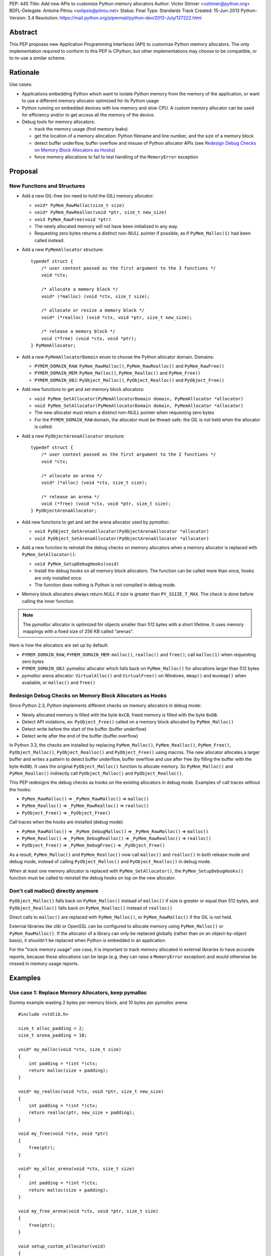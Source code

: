 PEP: 445
Title: Add new APIs to customize Python memory allocators
Author: Victor Stinner <vstinner@python.org>
BDFL-Delegate: Antoine Pitrou <solipsis@pitrou.net>
Status: Final
Type: Standards Track
Created: 15-Jun-2013
Python-Version: 3.4
Resolution: https://mail.python.org/pipermail/python-dev/2013-July/127222.html

Abstract
========

This PEP proposes new Application Programming Interfaces (API) to customize
Python memory allocators.  The only implementation required to conform to
this PEP is CPython, but other implementations may choose to be compatible,
or to re-use a similar scheme.


Rationale
=========

Use cases:

* Applications embedding Python which want to isolate Python memory from
  the memory of the application, or want to use a different memory
  allocator optimized for its Python usage
* Python running on embedded devices with low memory and slow CPU.
  A custom memory allocator can be used for efficiency and/or to get
  access all the memory of the device.
* Debug tools for memory allocators:

  - track the memory usage (find memory leaks)
  - get the location of a memory allocation: Python filename and line
    number, and the size of a memory block
  - detect buffer underflow, buffer overflow and misuse of Python
    allocator APIs (see `Redesign Debug Checks on Memory Block
    Allocators as Hooks`_)
  - force memory allocations to fail to test handling of the
    ``MemoryError`` exception


Proposal
========

New Functions and Structures
----------------------------

* Add a new GIL-free (no need to hold the GIL) memory allocator:

  - ``void* PyMem_RawMalloc(size_t size)``
  - ``void* PyMem_RawRealloc(void *ptr, size_t new_size)``
  - ``void PyMem_RawFree(void *ptr)``
  - The newly allocated memory will not have been initialized in any
    way.
  - Requesting zero bytes returns a distinct non-*NULL* pointer if
    possible, as if ``PyMem_Malloc(1)`` had been called instead.

* Add a new ``PyMemAllocator`` structure::

    typedef struct {
        /* user context passed as the first argument to the 3 functions */
        void *ctx;

        /* allocate a memory block */
        void* (*malloc) (void *ctx, size_t size);

        /* allocate or resize a memory block */
        void* (*realloc) (void *ctx, void *ptr, size_t new_size);

        /* release a memory block */
        void (*free) (void *ctx, void *ptr);
    } PyMemAllocator;

* Add a new ``PyMemAllocatorDomain`` enum to choose the Python
  allocator domain. Domains:

  - ``PYMEM_DOMAIN_RAW``: ``PyMem_RawMalloc()``, ``PyMem_RawRealloc()``
    and ``PyMem_RawFree()``

  - ``PYMEM_DOMAIN_MEM``: ``PyMem_Malloc()``, ``PyMem_Realloc()`` and
    ``PyMem_Free()``

  - ``PYMEM_DOMAIN_OBJ``: ``PyObject_Malloc()``, ``PyObject_Realloc()``
    and ``PyObject_Free()``

* Add new functions to get and set memory block allocators:

  - ``void PyMem_GetAllocator(PyMemAllocatorDomain domain, PyMemAllocator *allocator)``
  - ``void PyMem_SetAllocator(PyMemAllocatorDomain domain, PyMemAllocator *allocator)``
  - The new allocator must return a distinct non-*NULL* pointer when
    requesting zero bytes
  - For the ``PYMEM_DOMAIN_RAW`` domain, the allocator must be
    thread-safe: the GIL is not held when the allocator is called.

* Add a new ``PyObjectArenaAllocator`` structure::

    typedef struct {
        /* user context passed as the first argument to the 2 functions */
        void *ctx;

        /* allocate an arena */
        void* (*alloc) (void *ctx, size_t size);

        /* release an arena */
        void (*free) (void *ctx, void *ptr, size_t size);
    } PyObjectArenaAllocator;

* Add new functions to get and set the arena allocator used by
  *pymalloc*:

  - ``void PyObject_GetArenaAllocator(PyObjectArenaAllocator *allocator)``
  - ``void PyObject_SetArenaAllocator(PyObjectArenaAllocator *allocator)``

* Add a new function to reinstall the debug checks on memory allocators when
  a memory allocator is replaced with ``PyMem_SetAllocator()``:

  - ``void PyMem_SetupDebugHooks(void)``
  - Install the debug hooks on all memory block allocators. The function can be
    called more than once, hooks are only installed once.
  - The function does nothing is Python is not compiled in debug mode.

* Memory block allocators always return *NULL* if *size* is greater than
  ``PY_SSIZE_T_MAX``. The check is done before calling the inner
  function.

.. note::
    The *pymalloc* allocator is optimized for objects smaller than 512 bytes
    with a short lifetime. It uses memory mappings with a fixed size of 256
    KB called "arenas".

Here is how the allocators are set up by default:

* ``PYMEM_DOMAIN_RAW``, ``PYMEM_DOMAIN_MEM``: ``malloc()``,
  ``realloc()`` and ``free()``; call ``malloc(1)`` when requesting zero
  bytes
* ``PYMEM_DOMAIN_OBJ``: *pymalloc* allocator which falls back on
  ``PyMem_Malloc()`` for allocations larger than 512 bytes
* *pymalloc* arena allocator: ``VirtualAlloc()`` and ``VirtualFree()`` on
  Windows, ``mmap()`` and ``munmap()`` when available, or ``malloc()``
  and ``free()``


Redesign Debug Checks on Memory Block Allocators as Hooks
---------------------------------------------------------

Since Python 2.3, Python implements different checks on memory
allocators in debug mode:

* Newly allocated memory is filled with the byte ``0xCB``, freed memory
  is filled with the byte ``0xDB``.
* Detect API violations, ex: ``PyObject_Free()`` called on a memory
  block allocated by ``PyMem_Malloc()``
* Detect write before the start of the buffer (buffer underflow)
* Detect write after the end of the buffer (buffer overflow)

In Python 3.3, the checks are installed by replacing ``PyMem_Malloc()``,
``PyMem_Realloc()``, ``PyMem_Free()``, ``PyObject_Malloc()``,
``PyObject_Realloc()`` and ``PyObject_Free()`` using macros. The new
allocator allocates a larger buffer and writes a pattern to detect buffer
underflow, buffer overflow and use after free (by filling the buffer with
the byte ``0xDB``). It uses the original ``PyObject_Malloc()``
function to allocate memory. So ``PyMem_Malloc()`` and
``PyMem_Realloc()`` indirectly call ``PyObject_Malloc()`` and
``PyObject_Realloc()``.

This PEP redesigns the debug checks as hooks on the existing allocators
in debug mode. Examples of call traces without the hooks:

* ``PyMem_RawMalloc()`` => ``_PyMem_RawMalloc()`` => ``malloc()``
* ``PyMem_Realloc()`` => ``_PyMem_RawRealloc()`` => ``realloc()``
* ``PyObject_Free()`` => ``_PyObject_Free()``

Call traces when the hooks are installed (debug mode):

* ``PyMem_RawMalloc()`` => ``_PyMem_DebugMalloc()``
  => ``_PyMem_RawMalloc()`` => ``malloc()``
* ``PyMem_Realloc()`` => ``_PyMem_DebugRealloc()``
  => ``_PyMem_RawRealloc()`` => ``realloc()``
* ``PyObject_Free()`` => ``_PyMem_DebugFree()``
  => ``_PyObject_Free()``

As a result, ``PyMem_Malloc()`` and ``PyMem_Realloc()`` now call
``malloc()`` and ``realloc()`` in both release mode and debug mode,
instead of calling ``PyObject_Malloc()`` and ``PyObject_Realloc()`` in
debug mode.

When at least one memory allocator is replaced with
``PyMem_SetAllocator()``, the ``PyMem_SetupDebugHooks()`` function must
be called to reinstall the debug hooks on top on the new allocator.


Don't call malloc() directly anymore
------------------------------------

``PyObject_Malloc()`` falls back on ``PyMem_Malloc()`` instead of
``malloc()`` if size is greater or equal than 512 bytes, and
``PyObject_Realloc()`` falls back on ``PyMem_Realloc()`` instead of
``realloc()``

Direct calls to ``malloc()`` are replaced with ``PyMem_Malloc()``, or
``PyMem_RawMalloc()`` if the GIL is not held.

External libraries like zlib or OpenSSL can be configured to allocate memory
using ``PyMem_Malloc()`` or ``PyMem_RawMalloc()``. If the allocator of a
library can only be replaced globally (rather than on an object-by-object
basis), it shouldn't be replaced when Python is embedded in an application.

For the "track memory usage" use case, it is important to track memory
allocated in external libraries to have accurate reports, because these
allocations can be large (e.g. they can raise a ``MemoryError`` exception)
and would otherwise be missed in memory usage reports.


Examples
========

Use case 1: Replace Memory Allocators, keep pymalloc
----------------------------------------------------

Dummy example wasting 2 bytes per memory block,
and 10 bytes per *pymalloc* arena::

    #include <stdlib.h>

    size_t alloc_padding = 2;
    size_t arena_padding = 10;

    void* my_malloc(void *ctx, size_t size)
    {
        int padding = *(int *)ctx;
        return malloc(size + padding);
    }

    void* my_realloc(void *ctx, void *ptr, size_t new_size)
    {
        int padding = *(int *)ctx;
        return realloc(ptr, new_size + padding);
    }

    void my_free(void *ctx, void *ptr)
    {
        free(ptr);
    }

    void* my_alloc_arena(void *ctx, size_t size)
    {
        int padding = *(int *)ctx;
        return malloc(size + padding);
    }

    void my_free_arena(void *ctx, void *ptr, size_t size)
    {
        free(ptr);
    }

    void setup_custom_allocator(void)
    {
        PyMemAllocator alloc;
        PyObjectArenaAllocator arena;

        alloc.ctx = &alloc_padding;
        alloc.malloc = my_malloc;
        alloc.realloc = my_realloc;
        alloc.free = my_free;

        PyMem_SetAllocator(PYMEM_DOMAIN_RAW, &alloc);
        PyMem_SetAllocator(PYMEM_DOMAIN_MEM, &alloc);
        /* leave PYMEM_DOMAIN_OBJ unchanged, use pymalloc */

        arena.ctx = &arena_padding;
        arena.alloc = my_alloc_arena;
        arena.free = my_free_arena;
        PyObject_SetArenaAllocator(&arena);

        PyMem_SetupDebugHooks();
    }


Use case 2: Replace Memory Allocators, override pymalloc
--------------------------------------------------------

If you have a dedicated allocator optimized for allocations of objects
smaller than 512 bytes with a short lifetime, pymalloc can be overridden
(replace ``PyObject_Malloc()``).

Dummy example wasting 2 bytes per memory block::

    #include <stdlib.h>

    size_t padding = 2;

    void* my_malloc(void *ctx, size_t size)
    {
        int padding = *(int *)ctx;
        return malloc(size + padding);
    }

    void* my_realloc(void *ctx, void *ptr, size_t new_size)
    {
        int padding = *(int *)ctx;
        return realloc(ptr, new_size + padding);
    }

    void my_free(void *ctx, void *ptr)
    {
        free(ptr);
    }

    void setup_custom_allocator(void)
    {
        PyMemAllocator alloc;
        alloc.ctx = &padding;
        alloc.malloc = my_malloc;
        alloc.realloc = my_realloc;
        alloc.free = my_free;

        PyMem_SetAllocator(PYMEM_DOMAIN_RAW, &alloc);
        PyMem_SetAllocator(PYMEM_DOMAIN_MEM, &alloc);
        PyMem_SetAllocator(PYMEM_DOMAIN_OBJ, &alloc);

        PyMem_SetupDebugHooks();
    }

The *pymalloc* arena does not need to be replaced, because it is no more
used by the new allocator.


Use case 3: Setup Hooks On Memory Block Allocators
--------------------------------------------------

Example to setup hooks on all memory block allocators::

    struct {
        PyMemAllocator raw;
        PyMemAllocator mem;
        PyMemAllocator obj;
        /* ... */
    } hook;

    static void* hook_malloc(void *ctx, size_t size)
    {
        PyMemAllocator *alloc = (PyMemAllocator *)ctx;
        void *ptr;
        /* ... */
        ptr = alloc->malloc(alloc->ctx, size);
        /* ... */
        return ptr;
    }

    static void* hook_realloc(void *ctx, void *ptr, size_t new_size)
    {
        PyMemAllocator *alloc = (PyMemAllocator *)ctx;
        void *ptr2;
        /* ... */
        ptr2 = alloc->realloc(alloc->ctx, ptr, new_size);
        /* ... */
        return ptr2;
    }

    static void hook_free(void *ctx, void *ptr)
    {
        PyMemAllocator *alloc = (PyMemAllocator *)ctx;
        /* ... */
        alloc->free(alloc->ctx, ptr);
        /* ... */
    }

    void setup_hooks(void)
    {
        PyMemAllocator alloc;
        static int installed = 0;

        if (installed)
            return;
        installed = 1;

        alloc.malloc = hook_malloc;
        alloc.realloc = hook_realloc;
        alloc.free = hook_free;
        PyMem_GetAllocator(PYMEM_DOMAIN_RAW, &hook.raw);
        PyMem_GetAllocator(PYMEM_DOMAIN_MEM, &hook.mem);
        PyMem_GetAllocator(PYMEM_DOMAIN_OBJ, &hook.obj);

        alloc.ctx = &hook.raw;
        PyMem_SetAllocator(PYMEM_DOMAIN_RAW, &alloc);

        alloc.ctx = &hook.mem;
        PyMem_SetAllocator(PYMEM_DOMAIN_MEM, &alloc);

        alloc.ctx = &hook.obj;
        PyMem_SetAllocator(PYMEM_DOMAIN_OBJ, &alloc);
    }

.. note::
   ``PyMem_SetupDebugHooks()`` does not need to be called because
   memory allocator are not replaced: the debug checks on memory
   block allocators are installed automatically at startup.


Performances
============

The implementation of this PEP (issue #3329) has no visible overhead on
the Python benchmark suite.

Results of the `Python benchmarks suite
<http://hg.python.org/benchmarks>`_ (-b 2n3): some tests are 1.04x
faster, some tests are 1.04 slower. Results of pybench microbenchmark:
"+0.1%" slower globally (diff between -4.9% and +5.6%).

The full output of benchmarks is attached to the issue #3329.


Rejected Alternatives
=====================

More specific functions to get/set memory allocators
----------------------------------------------------

It was originally proposed a larger set of C API functions, with one pair
of functions for each allocator domain:

* ``void PyMem_GetRawAllocator(PyMemAllocator *allocator)``
* ``void PyMem_GetAllocator(PyMemAllocator *allocator)``
* ``void PyObject_GetAllocator(PyMemAllocator *allocator)``
* ``void PyMem_SetRawAllocator(PyMemAllocator *allocator)``
* ``void PyMem_SetAllocator(PyMemAllocator *allocator)``
* ``void PyObject_SetAllocator(PyMemAllocator *allocator)``

This alternative was rejected because it is not possible to write
generic code with more specific functions: code must be duplicated for
each memory allocator domain.


Make PyMem_Malloc() reuse PyMem_RawMalloc() by default
------------------------------------------------------

If ``PyMem_Malloc()`` called ``PyMem_RawMalloc()`` by default,
calling ``PyMem_SetAllocator(PYMEM_DOMAIN_RAW, alloc)`` would also
patch ``PyMem_Malloc()`` indirectly.

This alternative was rejected because ``PyMem_SetAllocator()`` would
have a different behaviour depending on the domain. Always having the
same behaviour is less error-prone.


Add a new PYDEBUGMALLOC environment variable
--------------------------------------------

It was proposed to add a new ``PYDEBUGMALLOC`` environment variable to
enable debug checks on memory block allocators. It would have had the same
effect as calling the ``PyMem_SetupDebugHooks()``, without the need
to write any C code.  Another advantage is to allow to enable debug checks
even in release mode: debug checks would always be compiled in, but only
enabled when the environment variable is present and non-empty.

This alternative was rejected because a new environment variable would
make Python initialization even more complex. :pep:`432`
tries to simplify the
CPython startup sequence.


Use macros to get customizable allocators
-----------------------------------------

To have no overhead in the default configuration, customizable
allocators would be an optional feature enabled by a configuration
option or by macros.

This alternative was rejected because the use of macros implies having
to recompile extensions modules to use the new allocator and allocator
hooks. Not having to recompile Python nor extension modules makes debug
hooks easier to use in practice.


Pass the C filename and line number
-----------------------------------

Define allocator functions as macros using ``__FILE__`` and ``__LINE__``
to get the C filename and line number of a memory allocation.

Example of ``PyMem_Malloc`` macro with the modified
``PyMemAllocator`` structure::

    typedef struct {
        /* user context passed as the first argument
           to the 3 functions */
        void *ctx;

        /* allocate a memory block */
        void* (*malloc) (void *ctx, const char *filename, int lineno,
                         size_t size);

        /* allocate or resize a memory block */
        void* (*realloc) (void *ctx, const char *filename, int lineno,
                          void *ptr, size_t new_size);

        /* release a memory block */
        void (*free) (void *ctx, const char *filename, int lineno,
                      void *ptr);
    } PyMemAllocator;

    void* _PyMem_MallocTrace(const char *filename, int lineno,
                             size_t size);

    /* the function is still needed for the Python stable ABI */
    void* PyMem_Malloc(size_t size);

    #define PyMem_Malloc(size) \
            _PyMem_MallocTrace(__FILE__, __LINE__, size)

The GC allocator functions would also have to be patched. For example,
``_PyObject_GC_Malloc()`` is used in many C functions and so objects of
different types would have the same allocation location.

This alternative was rejected because passing a filename and a line
number to each allocator makes the API more complex: pass 3 new
arguments (ctx, filename, lineno) to each allocator function, instead of
just a context argument (ctx). Having to also modify GC allocator
functions adds too much complexity for a little gain.


GIL-free PyMem_Malloc()
-----------------------

In Python 3.3, when Python is compiled in debug mode, ``PyMem_Malloc()``
indirectly calls ``PyObject_Malloc()`` which requires the GIL to be
held (it isn't thread-safe).  That's why ``PyMem_Malloc()`` must be called
with the GIL held.

This PEP changes ``PyMem_Malloc()``: it now always calls ``malloc()``
rather than ``PyObject_Malloc()``.  The "GIL must be held" restriction
could therefore be removed from ``PyMem_Malloc()``.

This alternative was rejected because allowing to call
``PyMem_Malloc()`` without holding the GIL can break applications
which setup their own allocators or allocator hooks.  Holding the GIL is
convenient to develop a custom allocator: no need to care about other
threads.  It is also convenient for a debug allocator hook: Python
objects can be safely inspected, and the C API may be used for reporting.

Moreover, calling ``PyGILState_Ensure()`` in a memory allocator has
unexpected behaviour, especially at Python startup and when creating of a
new Python thread state.  It is better to free custom allocators of
the responsibility of acquiring the GIL.


Don't add PyMem_RawMalloc()
---------------------------

Replace ``malloc()`` with ``PyMem_Malloc()``, but only if the GIL is
held.  Otherwise, keep ``malloc()`` unchanged.

The ``PyMem_Malloc()`` is used without the GIL held in some Python
functions.  For example, the ``main()`` and ``Py_Main()`` functions of
Python call ``PyMem_Malloc()`` whereas the GIL do not exist yet. In this
case, ``PyMem_Malloc()`` would be replaced with ``malloc()`` (or
``PyMem_RawMalloc()``).

This alternative was rejected because ``PyMem_RawMalloc()`` is required
for accurate reports of the memory usage. When a debug hook is used to
track the memory usage, the memory allocated by direct calls to
``malloc()`` cannot be tracked. ``PyMem_RawMalloc()`` can be hooked and
so all the memory allocated by Python can be tracked, including
memory allocated without holding the GIL.


Use existing debug tools to analyze memory use
----------------------------------------------

There are many existing debug tools to analyze memory use. Some
examples: `Valgrind <http://valgrind.org/>`_, `Purify
<http://ibm.com/software/awdtools/purify/>`_, `Clang AddressSanitizer
<http://code.google.com/p/address-sanitizer/>`_, `failmalloc
<http://www.nongnu.org/failmalloc/>`_, etc.

The problem is to retrieve the Python object related to a memory pointer
to read its type and/or its content. Another issue is to retrieve the
source of the memory allocation: the C backtrace is usually useless
(same reasoning than macros using ``__FILE__`` and ``__LINE__``, see
`Pass the C filename and line number`_), the Python filename and line
number (or even the Python traceback) is more useful.

This alternative was rejected because classic tools are unable to
introspect Python internals to collect such information. Being able to
setup a hook on allocators called with the GIL held allows to collect a
lot of useful data from Python internals.


Add a msize() function
----------------------

Add another function to ``PyMemAllocator`` and
``PyObjectArenaAllocator`` structures::

    size_t msize(void *ptr);

This function returns the size of a memory block or a memory mapping.
Return (size_t)-1 if the function is not implemented or if the pointer
is unknown (ex: NULL pointer).

On Windows, this function can be implemented using ``_msize()`` and
``VirtualQuery()``.

The function can be used to implement a hook tracking the memory usage.
The ``free()`` method of an allocator only gets the address of a memory
block, whereas the size of the memory block is required to update the
memory usage.

The additional ``msize()`` function was rejected because only few
platforms implement it. For example, Linux with the GNU libc does not
provide a function to get the size of a memory block. ``msize()`` is not
currently used in the Python source code. The function would only be
used to track memory use, and make the API more complex. A debug hook
can implement the function internally, there is no need to add it to
``PyMemAllocator`` and ``PyObjectArenaAllocator`` structures.


No context argument
-------------------

Simplify the signature of allocator functions, remove the context
argument:

* ``void* malloc(size_t size)``
* ``void* realloc(void *ptr, size_t new_size)``
* ``void free(void *ptr)``

It is likely for an allocator hook to be reused for
``PyMem_SetAllocator()`` and ``PyObject_SetAllocator()``, or even
``PyMem_SetRawAllocator()``, but the hook must call a different function
depending on the allocator. The context is a convenient way to reuse the
same custom allocator or hook for different Python allocators.

In C++, the context can be used to pass *this*.


External Libraries
==================

Examples of API used to customize memory allocators.

Libraries used by Python:

* OpenSSL: `CRYPTO_set_mem_functions()
  <http://git.openssl.org/gitweb/?p=openssl.git;a=blob;f=crypto/mem.c;h=f7984fa958eb1edd6c61f6667f3f2b29753be662;hb=HEAD#l124>`_
  to set memory management functions globally
* expat: `parserCreate()
  <http://hg.python.org/cpython/file/cc27d50bd91a/Modules/expat/xmlparse.c#l724>`_
  has a per-instance memory handler
* zlib: `zlib 1.2.8 Manual <http://www.zlib.net/manual.html#Usage>`_,
  pass an opaque pointer
* bz2: `bzip2 and libbzip2, version 1.0.5
  <http://www.bzip.org/1.0.5/bzip2-manual-1.0.5.html>`_,
  pass an opaque pointer
* lzma: `LZMA SDK - How to Use
  <http://www.asawicki.info/news_1368_lzma_sdk_-_how_to_use.html>`_,
  pass an opaque pointer
* lipmpdec: no opaque pointer (classic malloc API)

Other libraries:

* glib: `g_mem_set_vtable()
  <http://developer.gnome.org/glib/unstable/glib-Memory-Allocation.html#g-mem-set-vtable>`_
* libxml2:
  `xmlGcMemSetup() <http://xmlsoft.org/html/libxml-xmlmemory.html>`_,
  global
* Oracle's OCI: `Oracle Call Interface Programmer's Guide,
  Release 2 (9.2)
  <http://docs.oracle.com/cd/B10501_01/appdev.920/a96584/oci15re4.htm>`_,
  pass an opaque pointer

The new *ctx* parameter of this PEP was inspired by the API of zlib and
Oracle's OCI libraries.

See also the `GNU libc: Memory Allocation Hooks
<http://www.gnu.org/software/libc/manual/html_node/Hooks-for-Malloc.html>`_
which uses a different approach to hook memory allocators.


Memory Allocators
=================

The C standard library provides the well known ``malloc()`` function.
Its implementation depends on the platform and of the C library. The GNU
C library uses a modified ptmalloc2, based on "Doug Lea's Malloc"
(dlmalloc). FreeBSD uses `jemalloc
<http://www.canonware.com/jemalloc/>`_. Google provides *tcmalloc* which
is part of `gperftools <http://code.google.com/p/gperftools/>`_.

``malloc()`` uses two kinds of memory: heap and memory mappings. Memory
mappings are usually used for large allocations (ex: larger than 256
KB), whereas the heap is used for small allocations.

On UNIX, the heap is handled by ``brk()`` and ``sbrk()`` system calls,
and it is contiguous.  On Windows, the heap is handled by
``HeapAlloc()`` and can be discontiguous. Memory mappings are handled by
``mmap()`` on UNIX and ``VirtualAlloc()`` on Windows, they can be
discontiguous.

Releasing a memory mapping gives back immediately the memory to the
system. On UNIX, the heap memory is only given back to the system if the
released block is located at the end of the heap. Otherwise, the memory
will only be given back to the system when all the memory located after
the released memory is also released.

To allocate memory on the heap, an allocator tries to reuse free space.
If there is no contiguous space big enough, the heap must be enlarged,
even if there is more free space than required size.  This issue is
called the "memory fragmentation": the memory usage seen by the system
is higher than real usage. On Windows, ``HeapAlloc()`` creates
a new memory mapping with ``VirtualAlloc()`` if there is not enough free
contiguous memory.

CPython has a *pymalloc* allocator for allocations smaller than 512
bytes. This allocator is optimized for small objects with a short
lifetime. It uses memory mappings called "arenas" with a fixed size of
256 KB.

Other allocators:

* Windows provides a `Low-fragmentation Heap
  <http://msdn.microsoft.com/en-us/library/windows/desktop/aa366750%28v=vs.85%29.aspx>`_.

* The Linux kernel uses `slab allocation
  <http://en.wikipedia.org/wiki/Slab_allocation>`_.

* The glib library has a `Memory Slice API
  <https://developer.gnome.org/glib/unstable/glib-Memory-Slices.html>`_:
  efficient way to allocate groups of equal-sized chunks of memory

This PEP allows to choose exactly which memory allocator is used for your
application depending on its usage of the memory (number of allocations,
size of allocations, lifetime of objects, etc.).


Links
=====

CPython issues related to memory allocation:

* `Issue #3329: Add new APIs to customize memory allocators
  <http://bugs.python.org/issue3329>`_
* `Issue #13483: Use VirtualAlloc to allocate memory arenas
  <http://bugs.python.org/issue13483>`_
* `Issue #16742: PyOS_Readline drops GIL and calls PyOS_StdioReadline,
  which isn't thread safe <http://bugs.python.org/issue16742>`_
* `Issue #18203: Replace calls to malloc() with PyMem_Malloc() or
  PyMem_RawMalloc() <http://bugs.python.org/issue18203>`_
* `Issue #18227: Use Python memory allocators in external libraries like
  zlib or OpenSSL <http://bugs.python.org/issue18227>`_

Projects analyzing the memory usage of Python applications:

* `pytracemalloc
  <https://pypi.python.org/pypi/pytracemalloc>`_
* `Meliae: Python Memory Usage Analyzer
  <https://pypi.python.org/pypi/meliae>`_
* `Guppy-PE: umbrella package combining Heapy and GSL
  <http://guppy-pe.sourceforge.net/>`_
* `PySizer (developed for Python 2.4)
  <http://pysizer.8325.org/>`_


Copyright
=========

This document has been placed into the public domain.
